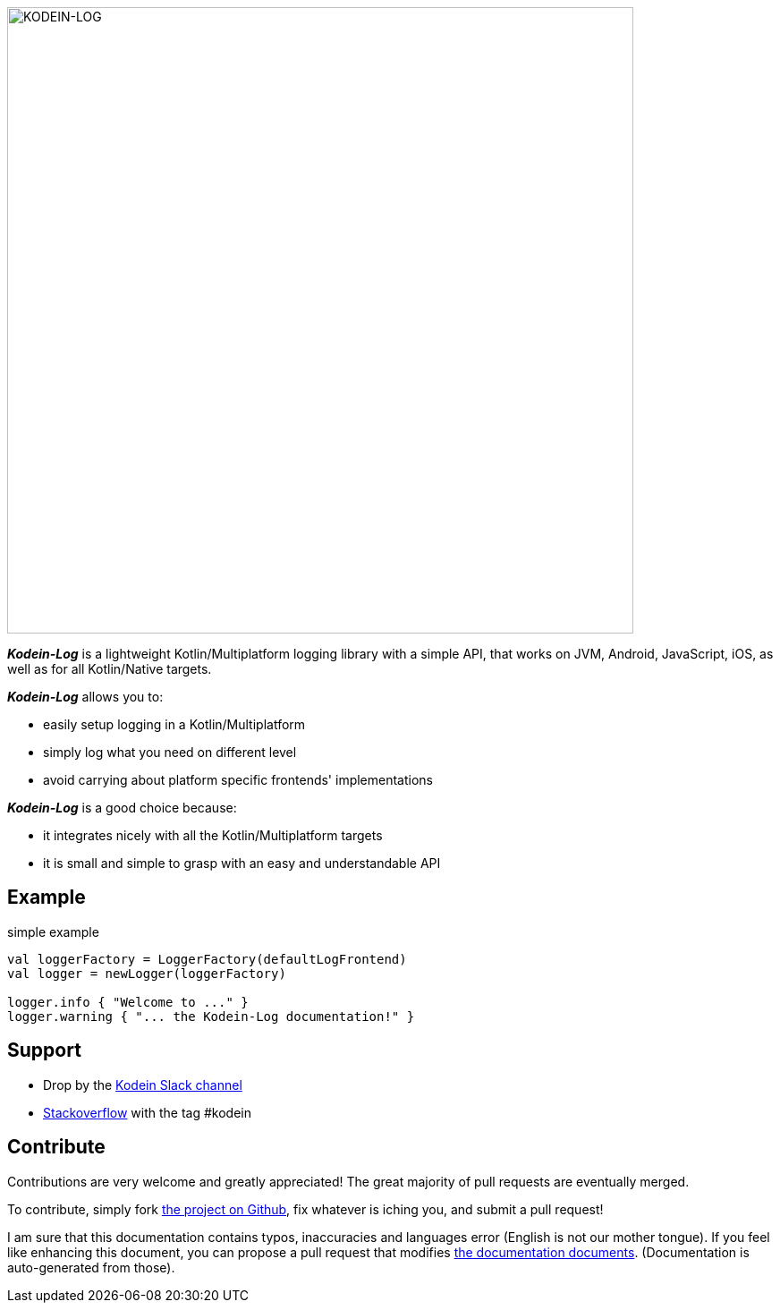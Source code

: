 image::kodein-log-logo.svg[KODEIN-LOG, 700]

[.lead]
*_Kodein-Log_* is a lightweight Kotlin/Multiplatform logging library with a simple API, that works on JVM, Android, JavaScript, iOS, as well as for all Kotlin/Native targets.

*_Kodein-Log_* allows you to:

- easily setup logging in a Kotlin/Multiplatform
- simply log what you need on different level
- avoid carrying about platform specific frontends' implementations

*_Kodein-Log_* is a good choice because:

- it integrates nicely with all the Kotlin/Multiplatform targets
- it is small and simple to grasp with an easy and understandable API

== Example

[source, kotlin]
.simple example
----
val loggerFactory = LoggerFactory(defaultLogFrontend)
val logger = newLogger(loggerFactory)

logger.info { "Welcome to ..." }
logger.warning { "... the Kodein-Log documentation!" }
----

== Support

- Drop by the https://kotlinlang.slack.com/messages/kodein/[Kodein Slack channel]
- https://stackoverflow.com/questions/tagged/kodein[Stackoverflow] with the tag #kodein

== Contribute

Contributions are very welcome and greatly appreciated! The great majority of pull requests are eventually merged.

To contribute, simply fork https://github.com/Kodein-Framework/Kodein-Log[the project on Github], fix whatever is iching you, and submit a pull request!

I am sure that this documentation contains typos, inaccuracies and languages error (English is not our mother tongue).
If you feel like enhancing this document, you can propose a pull request that modifies https://github.com/Kodein-Framework/Kodein-Log/tree/master/doc[the documentation documents].
(Documentation is auto-generated from those).
